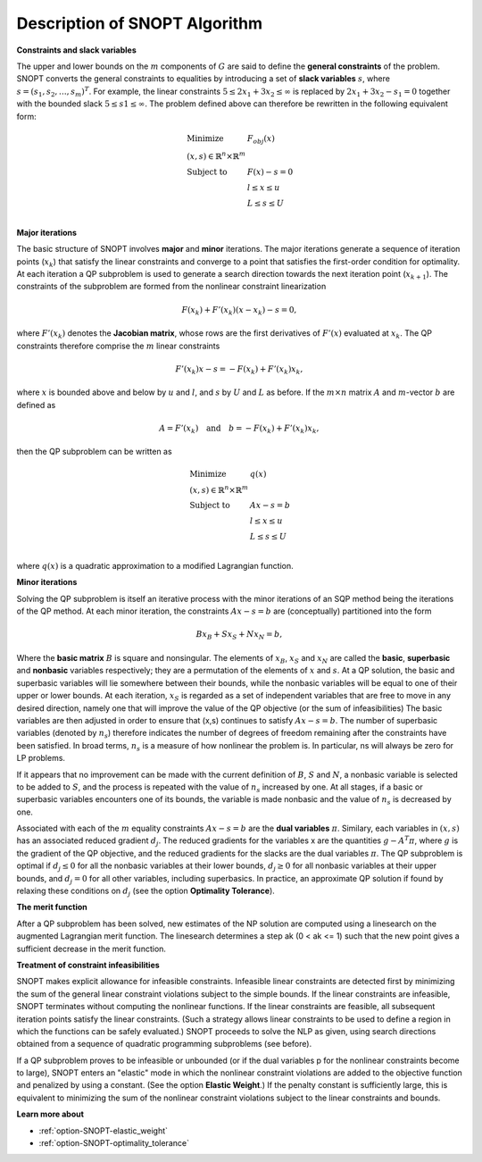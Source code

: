.. _SNOPT_Description_of_SNOPT_Algorithm:


Description of SNOPT Algorithm
==============================

**Constraints and slack variables** 

The upper and lower bounds on the :math:`m` components of :math:`G` are said to define the **general constraints** of the problem. SNOPT converts
the general constraints to equalities by introducing a set of **slack variables** :math:`s`, where :math:`s = (s_1,s_2,\ldots,s_m)^T`. For example,
the linear constraints :math:`5 \leq 2x_1 + 3x_2 \leq \infty` is replaced by :math:`2x_1 + 3x_2 - s_1 = 0` together with the bounded slack
:math:`5 \leq s1 \leq \infty`. The problem defined above can therefore be rewritten in the following equivalent form:

.. math::

    \begin{array}{ll}
    \text{Minimize} & F_{obj}(x) \\
    (x,s) \in \mathbb{R}^n \times \mathbb{R}^m & \\
    \text{Subject to} & F(x) - s = 0 \\
    & l \leq x \leq u \\
    & L \leq s \leq U \\
    \end{array}


**Major iterations** 

The basic structure of SNOPT involves **major** and **minor** iterations. The major iterations generate a sequence of iteration points (:math:`x_k`) that satisfy
the linear constraints and converge to a point that satisfies the first-order condition for optimality. At each iteration a QP subproblem is used to
generate a search direction towards the next iteration point (:math:`x_{k+1}`). The constraints of the subproblem are formed from the nonlinear constraint linearization

.. math::

    F(x_k) + F'(x_k) (x - x_k) - s = 0,


where :math:`F'(x_k)` denotes the **Jacobian matrix**, whose rows are the first derivatives of :math:`F'(x)` evaluated at :math:`x_k`. The QP constraints
therefore comprise the :math:`m` linear constraints 

.. math::

    F'(x_k) x - s = - F(x_k) + F'(x_k) x_k,

where :math:`x` is bounded above and below by :math:`u` and :math:`l`, and :math:`s` by :math:`U` and :math:`L` as before. If the :math:`m \times n`
matrix :math:`A` and :math:`m`-vector :math:`b` are defined as

.. math::

    A = F'(x_k) \quad \text{and} \quad  b = - F(x_k) + F'(x_k) x_k,

then the QP subproblem can be written as


.. math::

    \begin{array}{ll}
    \text{Minimize} & q(x) \\
    (x,s) \in \mathbb{R}^n \times \mathbb{R}^m & \\
    \text{Subject to} & Ax - s = b \\
    & l \leq x \leq u \\
    & L \leq s \leq U \\
    \end{array}


where :math:`q(x)` is a quadratic approximation to a modified Lagrangian function. 



**Minor iterations** 

Solving the QP subproblem is itself an iterative process with the minor iterations of an SQP method being the iterations of the QP method.
At each minor iteration, the constraints :math:`Ax - s = b` are (conceptually) partitioned into the form

.. math::

    Bx_B + Sx_S + Nx_N = b,



Where the **basic matrix** :math:`B` is square and nonsingular. The elements of :math:`x_B`, :math:`x_S` and :math:`x_N` are called the **basic**, **superbasic**
and **nonbasic** variables respectively; they are a permutation of the elements of :math:`x` and :math:`s`. At a QP solution, the basic and superbasic variables
will lie somewhere between their bounds, while the nonbasic variables will be equal to one of their upper or lower bounds. At each iteration, :math:`x_S` is
regarded as a set of independent variables that are free to move in any desired direction, namely one that will improve the value of the QP objective
(or the sum of infeasibilities) The basic variables are then adjusted in order to ensure that (x,s) continues to satisfy :math:`Ax - s = b`.
The number of superbasic variables (denoted by :math:`n_s`) therefore indicates the number of degrees of freedom remaining after the constraints have been satisfied.
In broad terms, :math:`n_s` is a measure of how nonlinear the problem is. In particular, ns will always be zero for LP problems.



If it appears that no improvement can be made with the current definition of :math:`B`, :math:`S` and :math:`N`, a nonbasic variable is selected to be
added to :math:`S`, and the process is repeated with the value of :math:`n_s` increased by one. At all stages, if a basic or superbasic variables encounters one of its
bounds, the variable is made nonbasic and the value of :math:`n_s` is decreased by one.



Associated with each of the :math:`m` equality constraints :math:`Ax - s = b` are the **dual variables** :math:`\pi`. Similary, each variables in :math:`(x,s)`
has an associated reduced gradient :math:`d_j`. The reduced gradients for the variables x are the quantities :math:`g - A^T\pi`, where :math:`g` is the gradient of the QP objective,
and the reduced gradients for the slacks are the dual variables :math:`\pi`. The QP subproblem is optimal if :math:`d_j \leq 0` for all the nonbasic variables at their lower
bounds, :math:`d_j \geq 0` for all nonbasic variables at their upper bounds, and :math:`d_j = 0` for all other variables, including superbasics. In practice, an approximate QP
solution if found by relaxing these conditions on :math:`d_j` (see the option **Optimality Tolerance**).



**The merit function** 

After a QP subproblem has been solved, new estimates of the NP solution are computed using a linesearch on the augmented Lagrangian merit function. The linesearch
determines a step ak (0 < ak <= 1) such that the new point gives a sufficient decrease in the merit function.



**Treatment of constraint infeasibilities** 

SNOPT makes explicit allowance for infeasible constraints. Infeasible linear constraints are detected first by minimizing the sum of the general linear constraint
violations subject to the simple bounds. If the linear constraints are infeasible, SNOPT terminates without computing the nonlinear functions. If the linear constraints
are feasible, all subsequent iteration points satisfy the linear constraints. (Such a strategy allows linear constraints to be used to define a region in which the
functions can be safely evaluated.) SNOPT proceeds to solve the NLP as given, using search directions obtained from a sequence of quadratic programming subproblems (see before).



If a QP subproblem proves to be infeasible or unbounded (or if the dual variables p for the nonlinear constraints become to large), SNOPT enters an "elastic" mode
in which the nonlinear constraint violations are added to the objective function and penalized by using a constant. (See the option **Elastic Weight**.) If the
penalty constant is sufficiently large, this is equivalent to minimizing the sum of the nonlinear constraint violations subject to the linear constraints and bounds.



**Learn more about** 

*	:ref:`option-SNOPT-elastic_weight`  
*	:ref:`option-SNOPT-optimality_tolerance`  



